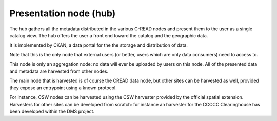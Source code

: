 .. _cread-arch-presentation:

Presentation node (hub)
=======================

The hub gathers all the metadata distributed in the various C-READ nodes and present them to 
the user as a single catalog view. The hub offers the user a front end toward the catalog and the geographic data. 

It is implemented by CKAN, a data portal for the the storage and distribution of data.

Note that this is the only node that external users (or better, users which are only data consumers) need to access to.


This node is only an aggregation node: no data will ever be uploaded by users on this node. 
All of the presented data and metadata are harvested from other nodes.

The main node that is harvested is of course the CREAD data node, but other sites can be harvested as well, provided they expose
an entrypoint using a known protocol.

For instance, CSW nodes can be harvested using the CSW harvester provided by the official spatial extension.
Harvesters for other sites can be developed from scratch: for instance an harvester for the CCCCC Clearinghouse has been developed
within the DMS project.       
